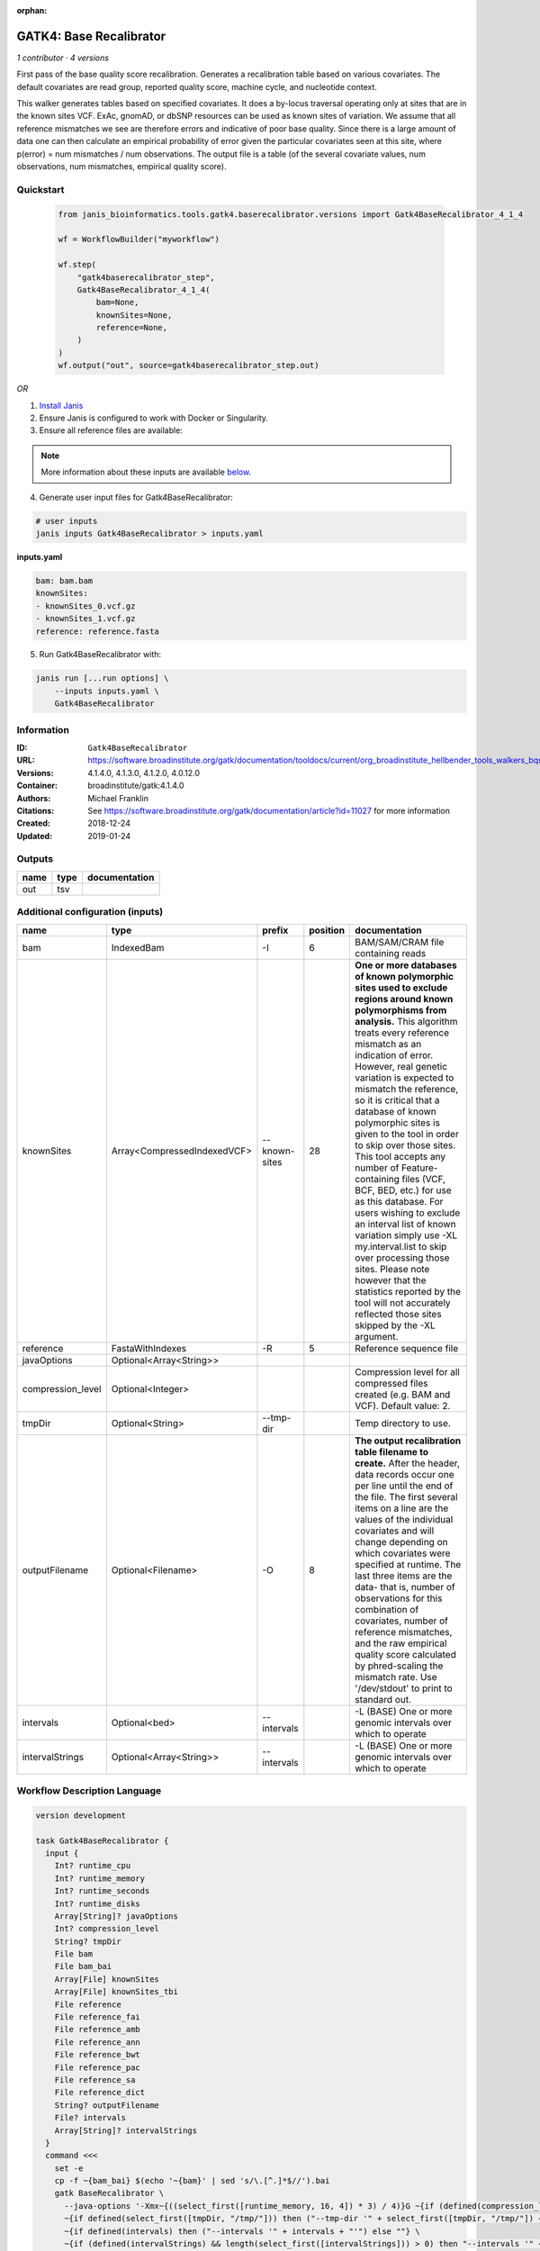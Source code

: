 :orphan:

GATK4: Base Recalibrator
================================================

*1 contributor · 4 versions*

First pass of the base quality score recalibration. Generates a recalibration table based on various covariates. 
The default covariates are read group, reported quality score, machine cycle, and nucleotide context.

This walker generates tables based on specified covariates. It does a by-locus traversal operating only at sites 
that are in the known sites VCF. ExAc, gnomAD, or dbSNP resources can be used as known sites of variation. 
We assume that all reference mismatches we see are therefore errors and indicative of poor base quality. 
Since there is a large amount of data one can then calculate an empirical probability of error given the 
particular covariates seen at this site, where p(error) = num mismatches / num observations. The output file is a 
table (of the several covariate values, num observations, num mismatches, empirical quality score).


Quickstart
-----------

    .. code-block:: python

       from janis_bioinformatics.tools.gatk4.baserecalibrator.versions import Gatk4BaseRecalibrator_4_1_4

       wf = WorkflowBuilder("myworkflow")

       wf.step(
           "gatk4baserecalibrator_step",
           Gatk4BaseRecalibrator_4_1_4(
               bam=None,
               knownSites=None,
               reference=None,
           )
       )
       wf.output("out", source=gatk4baserecalibrator_step.out)
    

*OR*

1. `Install Janis </tutorials/tutorial0.html>`_

2. Ensure Janis is configured to work with Docker or Singularity.

3. Ensure all reference files are available:

.. note:: 

   More information about these inputs are available `below <#additional-configuration-inputs>`_.



4. Generate user input files for Gatk4BaseRecalibrator:

.. code-block:: bash

   # user inputs
   janis inputs Gatk4BaseRecalibrator > inputs.yaml



**inputs.yaml**

.. code-block:: yaml

       bam: bam.bam
       knownSites:
       - knownSites_0.vcf.gz
       - knownSites_1.vcf.gz
       reference: reference.fasta




5. Run Gatk4BaseRecalibrator with:

.. code-block:: bash

   janis run [...run options] \
       --inputs inputs.yaml \
       Gatk4BaseRecalibrator





Information
------------

:ID: ``Gatk4BaseRecalibrator``
:URL: `https://software.broadinstitute.org/gatk/documentation/tooldocs/current/org_broadinstitute_hellbender_tools_walkers_bqsr_BaseRecalibrator.php <https://software.broadinstitute.org/gatk/documentation/tooldocs/current/org_broadinstitute_hellbender_tools_walkers_bqsr_BaseRecalibrator.php>`_
:Versions: 4.1.4.0, 4.1.3.0, 4.1.2.0, 4.0.12.0
:Container: broadinstitute/gatk:4.1.4.0
:Authors: Michael Franklin
:Citations: See https://software.broadinstitute.org/gatk/documentation/article?id=11027 for more information
:Created: 2018-12-24
:Updated: 2019-01-24


Outputs
-----------

======  ======  ===============
name    type    documentation
======  ======  ===============
out     tsv
======  ======  ===============


Additional configuration (inputs)
---------------------------------

=================  ===========================  =============  ==========  ===============================================================================================================================================================================================================================================================================================================================================================================================================================================================================================================================================================================================================================================================================================================================================================================
name               type                         prefix           position  documentation
=================  ===========================  =============  ==========  ===============================================================================================================================================================================================================================================================================================================================================================================================================================================================================================================================================================================================================================================================================================================================================================================
bam                IndexedBam                   -I                      6  BAM/SAM/CRAM file containing reads
knownSites         Array<CompressedIndexedVCF>  --known-sites          28  **One or more databases of known polymorphic sites used to exclude regions around known polymorphisms from analysis.** This algorithm treats every reference mismatch as an indication of error. However, real genetic variation is expected to mismatch the reference, so it is critical that a database of known polymorphic sites is given to the tool in order to skip over those sites. This tool accepts any number of Feature-containing files (VCF, BCF, BED, etc.) for use as this database. For users wishing to exclude an interval list of known variation simply use -XL my.interval.list to skip over processing those sites. Please note however that the statistics reported by the tool will not accurately reflected those sites skipped by the -XL argument.
reference          FastaWithIndexes             -R                      5  Reference sequence file
javaOptions        Optional<Array<String>>
compression_level  Optional<Integer>                                       Compression level for all compressed files created (e.g. BAM and VCF). Default value: 2.
tmpDir             Optional<String>             --tmp-dir                  Temp directory to use.
outputFilename     Optional<Filename>           -O                      8  **The output recalibration table filename to create.** After the header, data records occur one per line until the end of the file. The first several items on a line are the values of the individual covariates and will change depending on which covariates were specified at runtime. The last three items are the data- that is, number of observations for this combination of covariates, number of reference mismatches, and the raw empirical quality score calculated by phred-scaling the mismatch rate. Use '/dev/stdout' to print to standard out.
intervals          Optional<bed>                --intervals                -L (BASE) One or more genomic intervals over which to operate
intervalStrings    Optional<Array<String>>      --intervals                -L (BASE) One or more genomic intervals over which to operate
=================  ===========================  =============  ==========  ===============================================================================================================================================================================================================================================================================================================================================================================================================================================================================================================================================================================================================================================================================================================================================================================

Workflow Description Language
------------------------------

.. code-block:: text

   version development

   task Gatk4BaseRecalibrator {
     input {
       Int? runtime_cpu
       Int? runtime_memory
       Int? runtime_seconds
       Int? runtime_disks
       Array[String]? javaOptions
       Int? compression_level
       String? tmpDir
       File bam
       File bam_bai
       Array[File] knownSites
       Array[File] knownSites_tbi
       File reference
       File reference_fai
       File reference_amb
       File reference_ann
       File reference_bwt
       File reference_pac
       File reference_sa
       File reference_dict
       String? outputFilename
       File? intervals
       Array[String]? intervalStrings
     }
     command <<<
       set -e
       cp -f ~{bam_bai} $(echo '~{bam}' | sed 's/\.[^.]*$//').bai
       gatk BaseRecalibrator \
         --java-options '-Xmx~{((select_first([runtime_memory, 16, 4]) * 3) / 4)}G ~{if (defined(compression_level)) then ("-Dsamjdk.compress_level=" + compression_level) else ""} ~{sep(" ", select_first([javaOptions, []]))}' \
         ~{if defined(select_first([tmpDir, "/tmp/"])) then ("--tmp-dir '" + select_first([tmpDir, "/tmp/"]) + "'") else ""} \
         ~{if defined(intervals) then ("--intervals '" + intervals + "'") else ""} \
         ~{if (defined(intervalStrings) && length(select_first([intervalStrings])) > 0) then "--intervals '" + sep("' --intervals '", select_first([intervalStrings])) + "'" else ""} \
         -R '~{reference}' \
         -I '~{bam}' \
         -O '~{select_first([outputFilename, "~{basename(bam, ".bam")}.table"])}' \
         ~{"--known-sites '" + sep("' --known-sites '", knownSites) + "'"}
     >>>
     runtime {
       cpu: select_first([runtime_cpu, 1, 1])
       disks: "local-disk ~{select_first([runtime_disks, 20])} SSD"
       docker: "broadinstitute/gatk:4.1.4.0"
       duration: select_first([runtime_seconds, 86400])
       memory: "~{select_first([runtime_memory, 16, 4])}G"
       preemptible: 2
     }
     output {
       File out = select_first([outputFilename, "~{basename(bam, ".bam")}.table"])
     }
   }

Common Workflow Language
-------------------------

.. code-block:: text

   #!/usr/bin/env cwl-runner
   class: CommandLineTool
   cwlVersion: v1.0
   label: 'GATK4: Base Recalibrator'
   doc: |-
     First pass of the base quality score recalibration. Generates a recalibration table based on various covariates. 
     The default covariates are read group, reported quality score, machine cycle, and nucleotide context.

     This walker generates tables based on specified covariates. It does a by-locus traversal operating only at sites 
     that are in the known sites VCF. ExAc, gnomAD, or dbSNP resources can be used as known sites of variation. 
     We assume that all reference mismatches we see are therefore errors and indicative of poor base quality. 
     Since there is a large amount of data one can then calculate an empirical probability of error given the 
     particular covariates seen at this site, where p(error) = num mismatches / num observations. The output file is a 
     table (of the several covariate values, num observations, num mismatches, empirical quality score).

   requirements:
   - class: ShellCommandRequirement
   - class: InlineJavascriptRequirement
   - class: DockerRequirement
     dockerPull: broadinstitute/gatk:4.1.4.0

   inputs:
   - id: javaOptions
     label: javaOptions
     type:
     - type: array
       items: string
     - 'null'
   - id: compression_level
     label: compression_level
     doc: |-
       Compression level for all compressed files created (e.g. BAM and VCF). Default value: 2.
     type:
     - int
     - 'null'
   - id: tmpDir
     label: tmpDir
     doc: Temp directory to use.
     type: string
     default: /tmp/
     inputBinding:
       prefix: --tmp-dir
   - id: bam
     label: bam
     doc: BAM/SAM/CRAM file containing reads
     type: File
     secondaryFiles:
     - |-
       ${

               function resolveSecondary(base, secPattern) {
                 if (secPattern[0] == "^") {
                   var spl = base.split(".");
                   var endIndex = spl.length > 1 ? spl.length - 1 : 1;
                   return resolveSecondary(spl.slice(undefined, endIndex).join("."), secPattern.slice(1));
                 }
                 return base + secPattern
               }

               return [
                       {
                           location: resolveSecondary(self.location, "^.bai"),
                           basename: resolveSecondary(self.basename, ".bai"),
                           class: "File",
                       }
               ];

       }
     inputBinding:
       prefix: -I
       position: 6
   - id: knownSites
     label: knownSites
     doc: |-
       **One or more databases of known polymorphic sites used to exclude regions around known polymorphisms from analysis.** This algorithm treats every reference mismatch as an indication of error. However, real genetic variation is expected to mismatch the reference, so it is critical that a database of known polymorphic sites is given to the tool in order to skip over those sites. This tool accepts any number of Feature-containing files (VCF, BCF, BED, etc.) for use as this database. For users wishing to exclude an interval list of known variation simply use -XL my.interval.list to skip over processing those sites. Please note however that the statistics reported by the tool will not accurately reflected those sites skipped by the -XL argument.
     type:
       type: array
       inputBinding:
         prefix: --known-sites
       items: File
     inputBinding:
       position: 28
   - id: reference
     label: reference
     doc: Reference sequence file
     type: File
     secondaryFiles:
     - .fai
     - .amb
     - .ann
     - .bwt
     - .pac
     - .sa
     - ^.dict
     inputBinding:
       prefix: -R
       position: 5
   - id: outputFilename
     label: outputFilename
     doc: |-
       **The output recalibration table filename to create.** After the header, data records occur one per line until the end of the file. The first several items on a line are the values of the individual covariates and will change depending on which covariates were specified at runtime. The last three items are the data- that is, number of observations for this combination of covariates, number of reference mismatches, and the raw empirical quality score calculated by phred-scaling the mismatch rate. Use '/dev/stdout' to print to standard out.
     type:
     - string
     - 'null'
     default: generated.table
     inputBinding:
       prefix: -O
       position: 8
       valueFrom: $(inputs.bam.basename.replace(/.bam$/, "")).table
   - id: intervals
     label: intervals
     doc: -L (BASE) One or more genomic intervals over which to operate
     type:
     - File
     - 'null'
     inputBinding:
       prefix: --intervals
   - id: intervalStrings
     label: intervalStrings
     doc: -L (BASE) One or more genomic intervals over which to operate
     type:
     - type: array
       inputBinding:
         prefix: --intervals
       items: string
     - 'null'
     inputBinding: {}

   outputs:
   - id: out
     label: out
     type: File
     outputBinding:
       glob: $(inputs.bam.basename.replace(/.bam$/, "")).table
       loadContents: false
   stdout: _stdout
   stderr: _stderr

   baseCommand:
   - gatk
   - BaseRecalibrator
   arguments:
   - prefix: --java-options
     position: -1
     valueFrom: |-
       $("-Xmx{memory}G {compression} {otherargs}".replace(/\{memory\}/g, (([inputs.runtime_memory, 16, 4].filter(function (inner) { return inner != null })[0] * 3) / 4)).replace(/\{compression\}/g, (inputs.compression_level != null) ? ("-Dsamjdk.compress_level=" + inputs.compression_level) : "").replace(/\{otherargs\}/g, [inputs.javaOptions, []].filter(function (inner) { return inner != null })[0].join(" ")))
   id: Gatk4BaseRecalibrator


